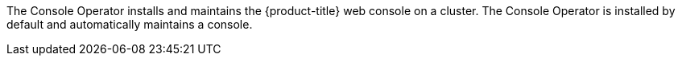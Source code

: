 // Module included in the following assemblies:
//
// *  operators/operator-reference.adoc
// *  installing/cluster-capabilities.adoc

// operators/operator-reference.adoc
ifeval::["{context}" == "operator-reference"]
:operator-ref:
endif::[]

ifeval::["{context}" == "cluster-capabilities"]
:cluster-caps:
endif::[]

:_mod-docs-content-type: REFERENCE
[id="console-operator_{context}"]
ifdef::operator-ref[= Console Operator]
ifdef::cluster-caps[= Console capability]

ifdef::operator-ref[]

[NOTE]
====
The Console Operator is an optional cluster capability that can be disabled by cluster administrators during installation. If you disable the Console Operator at installation, your cluster is still supported and upgradable. For more information about optional cluster capabilities, see "Cluster capabilities" in _Installing_.
====

endif::operator-ref[]

ifdef::cluster-caps[]

The Console Operator provides the features for the `Console` capability.

endif::cluster-caps[]

The Console Operator installs and maintains the {product-title} web console on a cluster. The Console Operator is installed by default and automatically maintains a console.

ifdef::operator-ref[]

[discrete]
== Project

link:https://github.com/openshift/console-operator[console-operator]

endif::operator-ref[]

ifeval::["{context}" == "operator-reference"]
:!operator-ref:
endif::[]
ifeval::["{context}" == "cluster-capabilities"]
:!cluster-caps:
endif::[]

